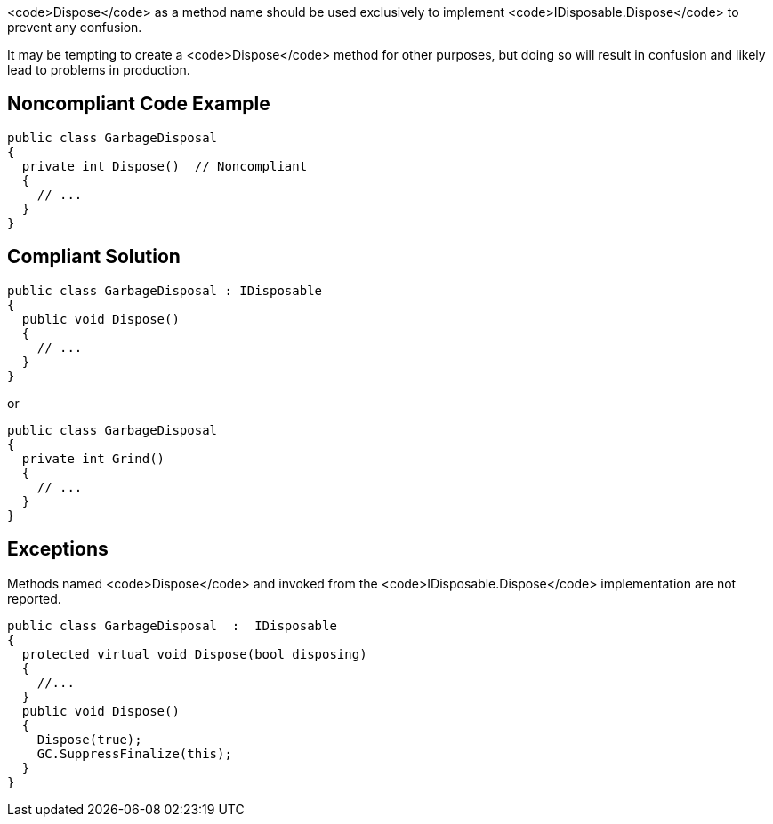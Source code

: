 <code>Dispose</code> as a method name should be used exclusively to implement <code>IDisposable.Dispose</code> to prevent any confusion.

It may be tempting to create a <code>Dispose</code> method for other purposes, but doing so will result in confusion and likely lead to problems in production.


== Noncompliant Code Example

----
public class GarbageDisposal 
{
  private int Dispose()  // Noncompliant
  {
    // ...
  }
}
----


== Compliant Solution

----
public class GarbageDisposal : IDisposable
{
  public void Dispose() 
  {
    // ...
  }
}
----
or
----
public class GarbageDisposal 
{
  private int Grind()
  {
    // ...
  }
}
----


== Exceptions

Methods named <code>Dispose</code> and invoked from the <code>IDisposable.Dispose</code> implementation are not reported.
----
public class GarbageDisposal  :  IDisposable
{
  protected virtual void Dispose(bool disposing)
  {
    //...
  }
  public void Dispose() 
  {
    Dispose(true);
    GC.SuppressFinalize(this);
  }
}
----

